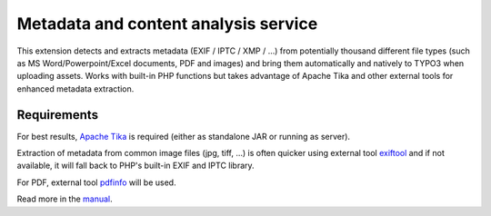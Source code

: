 Metadata and content analysis service
=====================================

This extension detects and extracts metadata (EXIF / IPTC / XMP / ...) from potentially thousand different file types
(such as MS Word/Powerpoint/Excel documents, PDF and images) and bring them automatically and natively to TYPO3 when
uploading assets. Works with built-in PHP functions but takes advantage of Apache Tika and other external tools for
enhanced metadata extraction.

.. image:: Documentation/Images/metadata.png
    :alt: Metadata for a document


Requirements
------------

For best results, `Apache Tika <https://tika.apache.org/download.html>`__ is required (either as standalone JAR or
running as server).

Extraction of metadata from common image files (jpg, tiff, ...) is often quicker using external tool
`exiftool <http://www.sno.phy.queensu.ca/~phil/exiftool/>`__ and if not available, it will fall back to PHP's built-in
EXIF and IPTC library.

For PDF, external tool `pdfinfo <http://linuxcommand.org/man_pages/pdfinfo1.html>`__ will be used.


Read more in the `manual <https://docs.typo3.org/typo3cms/extensions/extractor/>`__.
